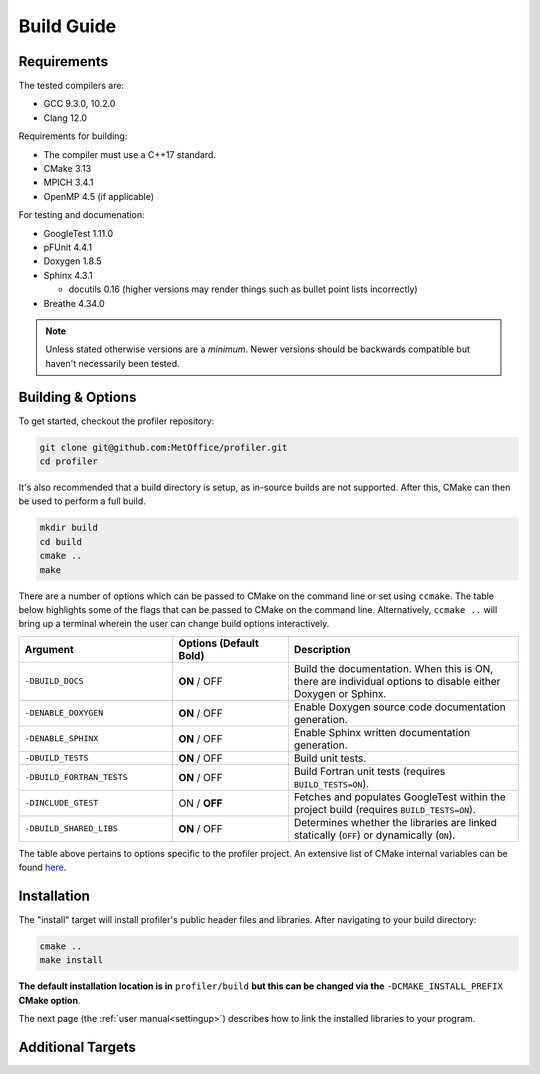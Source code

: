 Build Guide
===========

.. _requirements:

Requirements
------------

The tested compilers are:

* GCC 9.3.0, 10.2.0
* Clang 12.0

Requirements for building:

* The compiler must use a C++17 standard.
* CMake 3.13
* MPICH 3.4.1
* OpenMP 4.5 (if applicable)

For testing and documenation:

* GoogleTest 1.11.0
* pFUnit 4.4.1
* Doxygen 1.8.5
* Sphinx 4.3.1
  
  * docutils 0.16 (higher versions may render things such as bullet point lists incorrectly)
  
* Breathe 4.34.0

.. note::
   
   Unless stated otherwise versions are a *minimum*. Newer versions
   should be backwards compatible but haven't necessarily been tested.

Building & Options
------------------

To get started, checkout the profiler repository:

.. code-block:: shell

   git clone git@github.com:MetOffice/profiler.git
   cd profiler

It's also recommended that a build directory is setup, as in-source builds are
not supported. After this, CMake can then be used to perform a full build.

.. code-block:: shell

   mkdir build
   cd build
   cmake ..
   make

There are a number of options which can be passed to CMake on the command line
or set using ``ccmake``. The table below highlights some of the flags that can
be passed to CMake on the command line. Alternatively, ``ccmake ..`` will bring
up a terminal wherein the user can change build options interactively. 

..  list-table::
    :widths: 20 15 30
    :header-rows: 1

    * - Argument
      - Options (Default **Bold**)
      - Description
    * - ``-DBUILD_DOCS``
      - **ON** / OFF
      - Build the documentation. When this is ON, there are individual options
        to disable either Doxygen or Sphinx.
    * - ``-DENABLE_DOXYGEN``
      - **ON** / OFF
      - Enable Doxygen source code documentation generation.
    * - ``-DENABLE_SPHINX``
      - **ON** / OFF
      - Enable Sphinx written documentation generation. 
    * - ``-DBUILD_TESTS``
      - **ON** / OFF
      - Build unit tests.
    * - ``-DBUILD_FORTRAN_TESTS``
      - **ON** / OFF
      - Build Fortran unit tests (requires ``BUILD_TESTS=ON``).
    * - ``-DINCLUDE_GTEST``
      - ON / **OFF**
      - Fetches and populates GoogleTest within the project build (requires 
        ``BUILD_TESTS=ON``).
    * - ``-DBUILD_SHARED_LIBS``
      - **ON** / OFF
      - Determines whether the libraries are linked statically (``OFF``) or 
        dynamically (``ON``).

The table above pertains to options specific to the profiler project. An extensive
list of CMake internal variables can be found 
`here <https://cmake.org/cmake/help/v3.13/manual/cmake-variables.7.html>`_.

.. _installation:

Installation
------------

The "install" target will install profiler's public header files and libraries.
After navigating to your build directory:

.. code-block:: shell

   cmake ..
   make install

**The default installation location is in** ``profiler/build`` **but this can be
changed via the** ``-DCMAKE_INSTALL_PREFIX`` **CMake option**.

The next page (the :ref:`user manual<settingup>`) describes how to link the
installed libraries to your program.

Additional Targets
------------------

.. glossary::

   test
     Runs all built unit tests. Only available when ``-DBUILD_TESTS`` is turned
     ON. Identical to running ``ctest``.

   profiler
     Builds just the main profiler target and its associated source code, no
     tests or documentation.

   doxygendocs
     Uses Doxygen to generate source code documentation based on comment blocks
     in the code. The generated files are put into a ``doxygen`` subdirectory.

   sphinxdocs
     Uses Sphinx to build the written documentation. This target builds the 
     Doxygen documentation first. The generated files are put into a 
     ``sphinx`` subdirectory.
